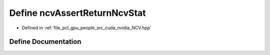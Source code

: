 .. _exhale_define__n_c_v_8hpp_1ae64a6f35ba26c43c35fb17e8e0242679:

Define ncvAssertReturnNcvStat
=============================

- Defined in :ref:`file_pcl_gpu_people_src_cuda_nvidia_NCV.hpp`


Define Documentation
--------------------


.. doxygendefine:: ncvAssertReturnNcvStat
